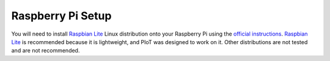 Raspberry Pi Setup
==================

You will need to install `Raspbian Lite`_ Linux distribution
onto your Raspberry Pi using the `official instructions`_.
`Raspbian Lite`_ is recommended because it is lightweight,
and PIoT was designed to work on it. Other distributions
are not tested and are not recommended.

.. _official instructions: https://www.raspberrypi.org/documentation/installation/installing-images/
.. _Raspbian Lite: https://www.raspberrypi.org/downloads/raspbian/